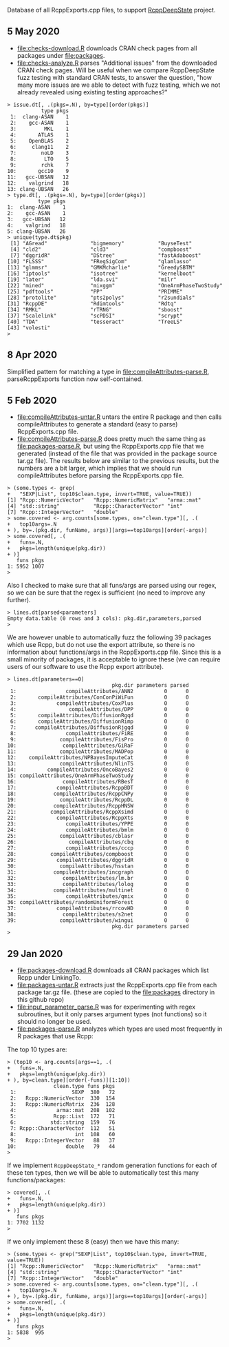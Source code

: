 Database of all RcppExports.cpp files, to support [[https://github.com/NAU-CS/RcppDeepState][RcppDeepState]]
project.
** 5 May 2020

- [[file:checks-download.R]] downloads CRAN check pages from all packages
  under [[file:packages]].
- [[file:checks-analyze.R]] parses "Additional issues" from the downloaded
  CRAN check pages. Will be useful when we compare RcppDeepState fuzz
  testing with standard CRAN tests, to answer the question, "how many
  more issues are we able to detect with fuzz testing, which we not
  already revealed using existing testing approaches?"

#+BEGIN_SRC 
> issue.dt[, .(pkgs=.N), by=type][order(pkgs)]
           type pkgs
 1:  clang-ASAN    1
 2:    gcc-ASAN    1
 3:         MKL    1
 4:       ATLAS    1
 5:    OpenBLAS    2
 6:     clang11    2
 7:        noLD    3
 8:         LTO    5
 9:        rchk    7
10:       gcc10    9
11:   gcc-UBSAN   12
12:    valgrind   18
13: clang-UBSAN   26
> type.dt[, .(pkgs=.N), by=type][order(pkgs)]
          type pkgs
1:  clang-ASAN    1
2:    gcc-ASAN    1
3:   gcc-UBSAN   12
4:    valgrind   18
5: clang-UBSAN   26
> unique(type.dt$pkg)
 [1] "AGread"              "bigmemory"           "BuyseTest"          
 [4] "cld2"                "cld3"                "compboost"          
 [7] "dggridR"             "DStree"              "fastAdaboost"       
[10] "FLSSS"               "FRegSigCom"          "glamlasso"          
[13] "glmmsr"              "GMKMcharlie"         "GreedySBTM"         
[16] "iptools"             "isotree"             "kernelboot"         
[19] "later"               "lda.svi"             "milr"               
[22] "mined"               "mixggm"              "OneArmPhaseTwoStudy"
[25] "pdftools"            "PP"                  "PRIMME"             
[28] "protolite"           "pts2polys"           "r2sundials"         
[31] "RcppDE"              "Rdimtools"           "Rdtq"               
[34] "RMKL"                "rTRNG"               "sboost"             
[37] "Scalelink"           "scPDSI"              "scrypt"             
[40] "TDA"                 "tesseract"           "TreeLS"             
[43] "volesti"            
> 
#+END_SRC

** 8 Apr 2020
Simplified pattern for matching a type in
[[file:compileAttributes-parse.R]], parseRcppExports function now
self-contained.
** 5 Feb 2020

- [[file:compileAttributes-untar.R]] untars the entire R package and then
  calls compileAttributes to generate a standard (easy to parse)
  RcppExports.cpp file.
- [[file:compileAttributes-parse.R]] does pretty much the same thing as
  [[file:packages-parse.R]], but using the RcppExports.cpp file that we
  generated (instead of the file that was provided in the package
  source tar.gz file). The results below are similar to the previous
  results, but the numbers are a bit larger, which implies that we
  should run compileAttributes before parsing the RcppExports.cpp
  file. 

#+BEGIN_SRC 
> (some.types <- grep(
+   "SEXP|List", top10$clean.type, invert=TRUE, value=TRUE))
[1] "Rcpp::NumericVector"   "Rcpp::NumericMatrix"   "arma::mat"            
[4] "std::string"           "Rcpp::CharacterVector" "int"                  
[7] "Rcpp::IntegerVector"   "double"               
> some.covered <- arg.counts[some.types, on="clean.type"][, .(
+   top10args=.N
+ ), by=.(pkg.dir, funName, args)][args==top10args][order(-args)]
> some.covered[, .(
+   funs=.N,
+   pkgs=length(unique(pkg.dir))
+ )]
   funs pkgs
1: 5952 1007
> 
#+END_SRC

Also I checked to make sure that all funs/args are parsed
using our regex, so we can be sure that the regex is sufficient (no
need to improve any further).

#+BEGIN_SRC 
> lines.dt[parsed<parameters]
Empty data.table (0 rows and 3 cols): pkg.dir,parameters,parsed
> 
#+END_SRC

We are however unable to automatically fuzz the following 39 packages
which use Rcpp, but do not use the export attribute, so there is no
information about functions/args in the RcppExports.cpp file. Since
this is a small minority of packages, it is acceptable to ignore these
(we can require users of our software to use the Rcpp export
attribute).

#+BEGIN_SRC 
> lines.dt[parameters==0]
                                  pkg.dir parameters parsed
 1:                compileAttributes/ANN2          0      0
 2:       compileAttributes/ConConPiWiFun          0      0
 3:             compileAttributes/CoxPlus          0      0
 4:                 compileAttributes/DPP          0      0
 5:       compileAttributes/DiffusionRgqd          0      0
 6:       compileAttributes/DiffusionRimp          0      0
 7:      compileAttributes/DiffusionRjgqd          0      0
 8:                compileAttributes/FiRE          0      0
 9:              compileAttributes/FisPro          0      0
10:               compileAttributes/GiRaF          0      0
11:              compileAttributes/MADPop          0      0
12:    compileAttributes/NPBayesImputeCat          0      0
13:              compileAttributes/NlinTS          0      0
14:          compileAttributes/OncoBayes2          0      0
15: compileAttributes/OneArmPhaseTwoStudy          0      0
16:               compileAttributes/RBesT          0      0
17:             compileAttributes/RcppBDT          0      0
18:            compileAttributes/RcppCNPy          0      0
19:              compileAttributes/RcppDL          0      0
20:            compileAttributes/RcppHNSW          0      0
21:           compileAttributes/RcppXsimd          0      0
22:             compileAttributes/RcppXts          0      0
23:                compileAttributes/YPPE          0      0
24:                compileAttributes/bmlm          0      0
25:              compileAttributes/cblasr          0      0
26:                 compileAttributes/cbq          0      0
27:                compileAttributes/cccp          0      0
28:           compileAttributes/compboost          0      0
29:             compileAttributes/dggridR          0      0
30:              compileAttributes/hsstan          0      0
31:            compileAttributes/incgraph          0      0
32:               compileAttributes/lm.br          0      0
33:               compileAttributes/lolog          0      0
34:            compileAttributes/multinet          0      0
35:                compileAttributes/qmix          0      0
36: compileAttributes/randomUniformForest          0      0
37:             compileAttributes/rrcovHD          0      0
38:               compileAttributes/s2net          0      0
39:              compileAttributes/wingui          0      0
                                  pkg.dir parameters parsed
> 
#+END_SRC

** 29 Jan 2020

- [[file:packages-download.R]] downloads all CRAN packages which list Rcpp
  under LinkingTo.
- [[file:packages-untar.R]] extracts just the RcppExports.cpp file from
  each package tar.gz file. (these are copied to the [[file:packages]]
  directory in this github repo)
- [[file:input_parameter_parse.R]] was for experimenting with regex
  subroutines, but it only parses argument types (not functions) so it
  should no longer be used.
- [[file:packages-parse.R]] analyzes which types are used most frequently
  in R packages that use Rcpp:

The top 10 types are:

#+BEGIN_SRC 
> (top10 <- arg.counts[args==1, .(
+   funs=.N,
+   pkgs=length(unique(pkg.dir))
+ ), by=clean.type][order(-funs)][1:10])
               clean.type funs pkgs
 1:                  SEXP  380   72
 2:   Rcpp::NumericVector  330  154
 3:   Rcpp::NumericMatrix  236  128
 4:             arma::mat  208  102
 5:            Rcpp::List  172   71
 6:           std::string  159   76
 7: Rcpp::CharacterVector  112   51
 8:                   int  108   60
 9:   Rcpp::IntegerVector   88   37
10:                double   79   44
> 
#+END_SRC

If we implement =RcppDeepState_*= random generation functions for each
of these ten types, then we will be able to automatically test this many
functions/packages:

#+BEGIN_SRC 
> covered[, .(
+   funs=.N,
+   pkgs=length(unique(pkg.dir))
+ )]
   funs pkgs
1: 7702 1132
> 
#+END_SRC

If we only implement these 8 (easy) then we have this many:

#+BEGIN_SRC 
> (some.types <- grep("SEXP|List", top10$clean.type, invert=TRUE, value=TRUE))
[1] "Rcpp::NumericVector"   "Rcpp::NumericMatrix"   "arma::mat"            
[4] "std::string"           "Rcpp::CharacterVector" "int"                  
[7] "Rcpp::IntegerVector"   "double"               
> some.covered <- arg.counts[some.types, on="clean.type"][, .(
+   top10args=.N
+ ), by=.(pkg.dir, funName, args)][args==top10args][order(-args)]
> some.covered[, .(
+   funs=.N,
+   pkgs=length(unique(pkg.dir))
+ )]
   funs pkgs
1: 5838  995
> 
#+END_SRC
